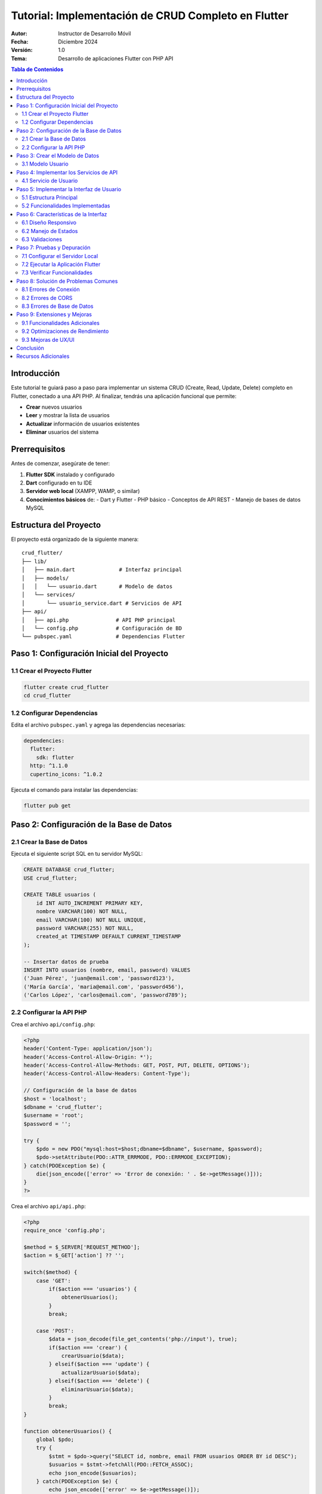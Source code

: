 ===============================================
Tutorial: Implementación de CRUD Completo en Flutter
===============================================

:Autor: Instructor de Desarrollo Móvil
:Fecha: Diciembre 2024
:Versión: 1.0
:Tema: Desarrollo de aplicaciones Flutter con PHP API

.. contents:: Tabla de Contenidos
   :depth: 3

Introducción
============

Este tutorial te guiará paso a paso para implementar un sistema CRUD (Create, Read, Update, Delete) completo en Flutter, conectado a una API PHP. Al finalizar, tendrás una aplicación funcional que permite:

- **Crear** nuevos usuarios
- **Leer** y mostrar la lista de usuarios
- **Actualizar** información de usuarios existentes
- **Eliminar** usuarios del sistema

Prerrequisitos
===============

Antes de comenzar, asegúrate de tener:

1. **Flutter SDK** instalado y configurado
2. **Dart** configurado en tu IDE
3. **Servidor web local** (XAMPP, WAMP, o similar)
4. **Conocimientos básicos** de:
   - Dart y Flutter
   - PHP básico
   - Conceptos de API REST
   - Manejo de bases de datos MySQL

Estructura del Proyecto
=======================

El proyecto está organizado de la siguiente manera::

    crud_flutter/
    ├── lib/
    │   ├── main.dart              # Interfaz principal
    │   ├── models/
    │   │   └── usuario.dart       # Modelo de datos
    │   └── services/
    │       └── usuario_service.dart # Servicios de API
    ├── api/
    │   ├── api.php               # API PHP principal
    │   └── config.php            # Configuración de BD
    └── pubspec.yaml              # Dependencias Flutter

Paso 1: Configuración Inicial del Proyecto
===========================================

1.1 Crear el Proyecto Flutter
------------------------------

.. code-block:: bash

   flutter create crud_flutter
   cd crud_flutter

1.2 Configurar Dependencias
---------------------------

Edita el archivo ``pubspec.yaml`` y agrega las dependencias necesarias:

.. code-block:: yaml

   dependencies:
     flutter:
       sdk: flutter
     http: ^1.1.0
     cupertino_icons: ^1.0.2

Ejecuta el comando para instalar las dependencias:

.. code-block:: bash

   flutter pub get

Paso 2: Configuración de la Base de Datos
==========================================

2.1 Crear la Base de Datos
---------------------------

Ejecuta el siguiente script SQL en tu servidor MySQL:

.. code-block:: sql

   CREATE DATABASE crud_flutter;
   USE crud_flutter;

   CREATE TABLE usuarios (
       id INT AUTO_INCREMENT PRIMARY KEY,
       nombre VARCHAR(100) NOT NULL,
       email VARCHAR(100) NOT NULL UNIQUE,
       password VARCHAR(255) NOT NULL,
       created_at TIMESTAMP DEFAULT CURRENT_TIMESTAMP
   );

   -- Insertar datos de prueba
   INSERT INTO usuarios (nombre, email, password) VALUES
   ('Juan Pérez', 'juan@email.com', 'password123'),
   ('María García', 'maria@email.com', 'password456'),
   ('Carlos López', 'carlos@email.com', 'password789');

2.2 Configurar la API PHP
--------------------------

Crea el archivo ``api/config.php``:

.. code-block:: php

   <?php
   header('Content-Type: application/json');
   header('Access-Control-Allow-Origin: *');
   header('Access-Control-Allow-Methods: GET, POST, PUT, DELETE, OPTIONS');
   header('Access-Control-Allow-Headers: Content-Type');

   // Configuración de la base de datos
   $host = 'localhost';
   $dbname = 'crud_flutter';
   $username = 'root';
   $password = '';

   try {
       $pdo = new PDO("mysql:host=$host;dbname=$dbname", $username, $password);
       $pdo->setAttribute(PDO::ATTR_ERRMODE, PDO::ERRMODE_EXCEPTION);
   } catch(PDOException $e) {
       die(json_encode(['error' => 'Error de conexión: ' . $e->getMessage()]));
   }
   ?>

Crea el archivo ``api/api.php``:

.. code-block:: php

   <?php
   require_once 'config.php';

   $method = $_SERVER['REQUEST_METHOD'];
   $action = $_GET['action'] ?? '';

   switch($method) {
       case 'GET':
           if($action === 'usuarios') {
               obtenerUsuarios();
           }
           break;
       
       case 'POST':
           $data = json_decode(file_get_contents('php://input'), true);
           if($action === 'crear') {
               crearUsuario($data);
           } elseif($action === 'update') {
               actualizarUsuario($data);
           } elseif($action === 'delete') {
               eliminarUsuario($data);
           }
           break;
   }

   function obtenerUsuarios() {
       global $pdo;
       try {
           $stmt = $pdo->query("SELECT id, nombre, email FROM usuarios ORDER BY id DESC");
           $usuarios = $stmt->fetchAll(PDO::FETCH_ASSOC);
           echo json_encode($usuarios);
       } catch(PDOException $e) {
           echo json_encode(['error' => $e->getMessage()]);
       }
   }

   function crearUsuario($data) {
       global $pdo;
       try {
           $stmt = $pdo->prepare("INSERT INTO usuarios (nombre, email, password) VALUES (?, ?, ?)");
           $stmt->execute([$data['nombre'], $data['email'], password_hash($data['password'], PASSWORD_DEFAULT)]);
           echo json_encode(['success' => true, 'message' => 'Usuario creado correctamente']);
       } catch(PDOException $e) {
           echo json_encode(['success' => false, 'error' => $e->getMessage()]);
       }
   }

   function actualizarUsuario($data) {
       global $pdo;
       try {
           $stmt = $pdo->prepare("UPDATE usuarios SET nombre = ?, email = ? WHERE id = ?");
           $stmt->execute([$data['nombre'], $data['email'], $data['id']]);
           echo json_encode(['success' => true, 'message' => 'Usuario actualizado correctamente']);
       } catch(PDOException $e) {
           echo json_encode(['success' => false, 'error' => $e->getMessage()]);
       }
   }

   function eliminarUsuario($data) {
       global $pdo;
       try {
           $stmt = $pdo->prepare("DELETE FROM usuarios WHERE id = ?");
           $stmt->execute([$data['id']]);
           echo json_encode(['success' => true, 'message' => 'Usuario eliminado correctamente']);
       } catch(PDOException $e) {
           echo json_encode(['success' => false, 'error' => $e->getMessage()]);
       }
   }
   ?>

Paso 3: Crear el Modelo de Datos
=================================

3.1 Modelo Usuario
------------------

Crea el archivo ``lib/models/usuario.dart``:

.. code-block:: dart

   class Usuario {
     final int id;
     final String nombre;
     final String email;

     Usuario({
       required this.id,
       required this.nombre,
       required this.email,
     });

     factory Usuario.fromJson(Map<String, dynamic> json) {
       return Usuario(
         id: int.parse(json['id'].toString()),
         nombre: json['nombre'] ?? '',
         email: json['email'] ?? '',
       );
     }

     Map<String, dynamic> toJson() {
       return {
         'id': id,
         'nombre': nombre,
         'email': email,
       };
     }
   }

Paso 4: Implementar los Servicios de API
=========================================

4.1 Servicio de Usuario
-----------------------

Crea el archivo ``lib/services/usuario_service.dart``:

.. code-block:: dart

   import 'dart:convert';
   import 'package:http/http.dart' as http;
   import '../models/usuario.dart';

   class UsuarioService {
     // Cambia esta URL por la de tu servidor local
     static const String baseUrl = 'http://localhost/crud_flutter/api/api.php';

     // Obtener todos los usuarios
     static Future<List<Usuario>> obtenerUsuarios() async {
       try {
         final response = await http.get(
           Uri.parse('$baseUrl?action=usuarios'),
           headers: {'Content-Type': 'application/json'},
         );

         if (response.statusCode == 200) {
           final List<dynamic> jsonData = json.decode(response.body);
           return jsonData.map((json) => Usuario.fromJson(json)).toList();
         } else {
           throw Exception('Error al cargar usuarios: ${response.statusCode}');
         }
       } catch (e) {
         throw Exception('Error de conexión: $e');
       }
     }

     // Crear nuevo usuario
     static Future<bool> crearUsuario(String nombre, String email, String password) async {
       try {
         final response = await http.post(
           Uri.parse('$baseUrl?action=crear'),
           headers: {'Content-Type': 'application/json'},
           body: json.encode({
             'nombre': nombre,
             'email': email,
             'password': password,
           }),
         );

         if (response.statusCode == 200) {
           final responseData = json.decode(response.body);
           return responseData['success'] == true;
         }
         return false;
       } catch (e) {
         throw Exception('Error al crear usuario: $e');
       }
     }

     // Actualizar usuario existente
     static Future<bool> actualizarUsuario(int id, String nombre, String email) async {
       try {
         final response = await http.post(
           Uri.parse('$baseUrl?action=update'),
           headers: {'Content-Type': 'application/json'},
           body: json.encode({
             'id': id,
             'nombre': nombre,
             'email': email,
           }),
         );

         if (response.statusCode == 200) {
           final responseData = json.decode(response.body);
           return responseData['success'] == true;
         }
         return false;
       } catch (e) {
         throw Exception('Error al actualizar usuario: $e');
       }
     }

     // Eliminar usuario
     static Future<bool> eliminarUsuario(int id) async {
       try {
         final response = await http.post(
           Uri.parse('$baseUrl?action=delete'),
           headers: {'Content-Type': 'application/json'},
           body: json.encode({'id': id}),
         );

         if (response.statusCode == 200) {
           final responseData = json.decode(response.body);
           return responseData['success'] == true;
         }
         return false;
       } catch (e) {
         throw Exception('Error al eliminar usuario: $e');
       }
     }
   }

Paso 5: Implementar la Interfaz de Usuario
===========================================

5.1 Estructura Principal
------------------------

El archivo ``lib/main.dart`` contiene toda la lógica de la interfaz. Aquí están los componentes principales:

**Componentes Clave:**

1. **Lista de Usuarios**: Muestra todos los usuarios en una tabla
2. **Botones de Acción**: Editar y eliminar para cada usuario
3. **Diálogos Modales**: Para crear, editar y confirmar eliminación
4. **Manejo de Estados**: Loading, error y datos vacíos

5.2 Funcionalidades Implementadas
---------------------------------

**A. Mostrar Lista de Usuarios**

.. code-block:: dart

   Future<void> cargarUsuarios() async {
     try {
       setState(() {
         isLoading = true;
         error = null;
       });
       
       final usuariosObtenidos = await UsuarioService.obtenerUsuarios();
       
       setState(() {
         usuarios = usuariosObtenidos;
         isLoading = false;
       });
     } catch (e) {
       setState(() {
         error = e.toString();
         isLoading = false;
       });
     }
   }

**B. Crear Nuevo Usuario**

La función ``_mostrarDialogoCrear()`` presenta un formulario modal con:

- Campo de nombre
- Campo de email
- Campo de contraseña
- Validación de campos obligatorios
- Llamada al servicio de creación

**C. Editar Usuario Existente**

La función ``_mostrarDialogoEditar(Usuario usuario)`` permite:

- Pre-llenar campos con datos actuales
- Modificar nombre y email
- Validar cambios antes de enviar
- Actualizar la lista tras edición exitosa

**D. Eliminar Usuario**

La función ``_confirmarEliminar(Usuario usuario)`` implementa:

- Diálogo de confirmación con advertencia
- Información del usuario a eliminar
- Botones de cancelar y confirmar
- Eliminación y actualización de lista

Paso 6: Características de la Interfaz
=======================================

6.1 Diseño Responsivo
---------------------

La aplicación incluye:

- **Gradientes de color** para mejor apariencia
- **Cards elevadas** para separar contenido
- **Iconos intuitivos** para cada acción
- **Colores semánticos** (azul para editar, rojo para eliminar)
- **Feedback visual** con SnackBars

6.2 Manejo de Estados
--------------------

La aplicación maneja tres estados principales:

1. **Cargando**: Muestra un indicador de progreso
2. **Error**: Muestra mensaje de error con opción de reintentar
3. **Datos**: Muestra la tabla de usuarios o mensaje de lista vacía

6.3 Validaciones
----------------

- **Campos obligatorios**: Todos los campos deben completarse
- **Formato de email**: Validación automática del teclado
- **Confirmación de eliminación**: Previene eliminaciones accidentales

Paso 7: Pruebas y Depuración
=============================

7.1 Configurar el Servidor Local
--------------------------------

1. Inicia tu servidor web (XAMPP, WAMP, etc.)
2. Coloca los archivos PHP en la carpeta ``htdocs`` o ``www``
3. Verifica que la base de datos esté funcionando
4. Prueba la API directamente en el navegador:
   ``http://localhost/crud_flutter/api/api.php?action=usuarios``

7.2 Ejecutar la Aplicación Flutter
----------------------------------

.. code-block:: bash

   # Para web (recomendado para desarrollo)
   flutter run -d chrome

   # Para dispositivo móvil
   flutter run

7.3 Verificar Funcionalidades
-----------------------------

**Lista de Verificación:**

☐ La aplicación carga y muestra usuarios existentes
☐ El botón "+" abre el diálogo de crear usuario
☐ Se pueden crear nuevos usuarios correctamente
☐ Los botones de editar abren el diálogo con datos pre-llenados
☐ Las ediciones se guardan y reflejan en la lista
☐ Los botones de eliminar muestran confirmación
☐ Las eliminaciones se ejecutan correctamente
☐ Los mensajes de error se muestran apropiadamente
☐ El botón de refrescar actualiza la lista

Paso 8: Solución de Problemas Comunes
======================================

8.1 Errores de Conexión
-----------------------

**Problema**: "Error de conexión" o "Failed to load"

**Soluciones**:

1. Verificar que el servidor web esté ejecutándose
2. Comprobar la URL en ``UsuarioService.baseUrl``
3. Asegurar que los headers CORS estén configurados en PHP
4. Verificar la conexión a la base de datos

8.2 Errores de CORS
-------------------

**Problema**: "CORS policy" error en navegador

**Solución**: Asegurar que el archivo ``config.php`` incluya:

.. code-block:: php

   header('Access-Control-Allow-Origin: *');
   header('Access-Control-Allow-Methods: GET, POST, PUT, DELETE, OPTIONS');
   header('Access-Control-Allow-Headers: Content-Type');

8.3 Errores de Base de Datos
----------------------------

**Problema**: Errores SQL o conexión a BD

**Soluciones**:

1. Verificar credenciales en ``config.php``
2. Asegurar que la base de datos existe
3. Comprobar que la tabla ``usuarios`` esté creada
4. Verificar permisos del usuario de BD

Paso 9: Extensiones y Mejoras
==============================

9.1 Funcionalidades Adicionales
-------------------------------

**Posibles mejoras**:

- Búsqueda y filtrado de usuarios
- Paginación para listas grandes
- Validación de email en tiempo real
- Campos adicionales (teléfono, dirección, etc.)
- Autenticación y autorización
- Carga de imágenes de perfil

9.2 Optimizaciones de Rendimiento
---------------------------------

- Implementar caché local
- Lazy loading para listas grandes
- Optimización de consultas SQL
- Compresión de respuestas API

9.3 Mejoras de UX/UI
--------------------

- Animaciones de transición
- Temas claro/oscuro
- Internacionalización (i18n)
- Accesibilidad mejorada

Conclusión
==========

Has completado exitosamente la implementación de un sistema CRUD completo en Flutter con las siguientes características:

✅ **Interfaz moderna y responsiva**
✅ **Operaciones CRUD completas** (Crear, Leer, Actualizar, Eliminar)
✅ **Conexión robusta con API PHP**
✅ **Manejo adecuado de errores**
✅ **Validaciones de formularios**
✅ **Feedback visual para el usuario**

Este proyecto te proporciona una base sólida para desarrollar aplicaciones móviles más complejas con Flutter y APIs backend.

Recursos Adicionales
====================

- `Documentación oficial de Flutter <https://flutter.dev/docs>`_
- `Guía de HTTP requests en Dart <https://dart.dev/tutorials/server/httpserver>`_
- `Documentación de PHP PDO <https://www.php.net/manual/en/book.pdo.php>`_
- `Mejores prácticas de Flutter <https://flutter.dev/docs/perf/best-practices>`_

**¡Felicitaciones por completar este tutorial!** 🎉

---

*Tutorial creado para fines educativos - Desarrollo de Aplicaciones Móviles*